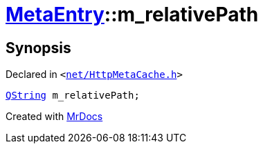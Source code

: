 [#MetaEntry-m_relativePath]
= xref:MetaEntry.adoc[MetaEntry]::m&lowbar;relativePath
:relfileprefix: ../
:mrdocs:


== Synopsis

Declared in `&lt;https://github.com/PrismLauncher/PrismLauncher/blob/develop/launcher/net/HttpMetaCache.h#L82[net&sol;HttpMetaCache&period;h]&gt;`

[source,cpp,subs="verbatim,replacements,macros,-callouts"]
----
xref:QString.adoc[QString] m&lowbar;relativePath;
----



[.small]#Created with https://www.mrdocs.com[MrDocs]#
